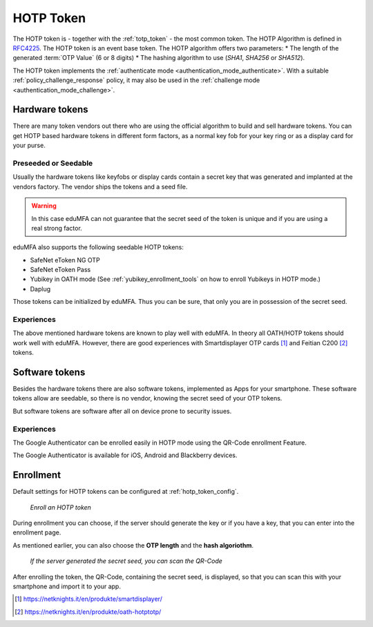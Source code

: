 .. _hotp_token:

HOTP Token
----------

The HOTP token is - together with the :ref:`totp_token` - the most common token.
The HOTP Algorithm is defined in
`RFC4225 <https://tools.ietf.org/html/rfc4226>`_. The HOTP token is an event
base token.
The HOTP algorithm offers two parameters:
* The length of the generated :term:`OTP Value` (6 or 8 digits)
* The hashing algorithm to use (`SHA1`, `SHA256` or `SHA512`).

The HOTP token implements the :ref:`authenticate mode <authentication_mode_authenticate>`.
With a suitable :ref:`policy_challenge_response` policy, it may also be used
in the :ref:`challenge mode <authentication_mode_challenge>`.

Hardware tokens
~~~~~~~~~~~~~~~

.. index:: HOTP tokens

There are many token vendors out there who are using the official algorithm
to build and sell hardware tokens. You can get HOTP based hardware tokens in
different form factors, as a normal key fob for your key ring or as a display
card for your purse.

Preseeded or Seedable
.....................

.. index:: preseeded, seedable

Usually the hardware tokens like keyfobs or display cards contain a secret
key that was generated and implanted at the vendors factory. The vendor ships
the tokens and a seed file.

.. warning:: In this case eduMFA can not guarantee that the secret seed of
   the token is unique and if you are using a real strong factor.

eduMFA also supports the following seedable HOTP tokens:

* SafeNet eToken NG OTP
* SafeNet eToken Pass
* Yubikey in OATH mode (See :ref:`yubikey_enrollment_tools` on how to enroll Yubikeys in HOTP mode.)
* Daplug

Those tokens can be initialized by eduMFA. Thus you can be sure, that
only you are in possession of the secret seed.

Experiences
...........

The above mentioned hardware tokens are known to play well with eduMFA.
In theory all OATH/HOTP tokens should work well with eduMFA. However,
there are good experiences with Smartdisplayer OTP cards [#smartdisplayer]_ and
Feitian C200 [#feitian]_
tokens.

Software tokens
~~~~~~~~~~~~~~~

Besides the hardware tokens there are also software tokens, implemented as
Apps for your smartphone.
These software tokens allow are seedable, so there is no vendor, knowing the
secret seed of your OTP tokens.

But software tokens are software after all on device prone to security issues.

Experiences
...........

The Google Authenticator can be enrolled easily in HOTP mode using
the QR-Code enrollment Feature.

The Google Authenticator is available for iOS, Android and Blackberry devices.

.. _hotp_token_enrollment:

Enrollment
~~~~~~~~~~

Default settings for HOTP tokens can be configured at :ref:`hotp_token_config`.

.. figure:: images/enroll_hotp1.png
   :width: 500

   *Enroll an HOTP token*

During enrollment you can choose, if the server should generate the key or if
you have a key, that you can enter into the enrollment page.

As mentioned earlier, you can also choose the **OTP length** and the **hash
algoriothm**.

.. figure:: images/enroll_hotp2.png
   :width: 500

   *If the server generated the secret seed, you can scan the QR-Code*

After enrolling the token, the QR-Code, containing the secret seed, is
displayed, so that you can scan this with your smartphone and import it to
your app.

.. [#smartdisplayer] https://netknights.it/en/produkte/smartdisplayer/
.. [#feitian] https://netknights.it/en/produkte/oath-hotptotp/
